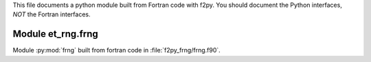 This file documents a python module built from Fortran code with f2py.
You should document the Python interfaces, *NOT* the Fortran interfaces.

Module et_rng.frng
*********************************************************************

Module :py:mod:`frng` built from fortran code in :file:`f2py_frng/frng.f90`.

.. function:: set_seed(seed)
   :module: et_rng.frng
   
   Initialize the LCG random number generator with a seed. Note, that the
   Fortran version allows for just one generator.

.. function:: lcg1()
   :module: et_rng.frng

   Return the next random number in the sequence
